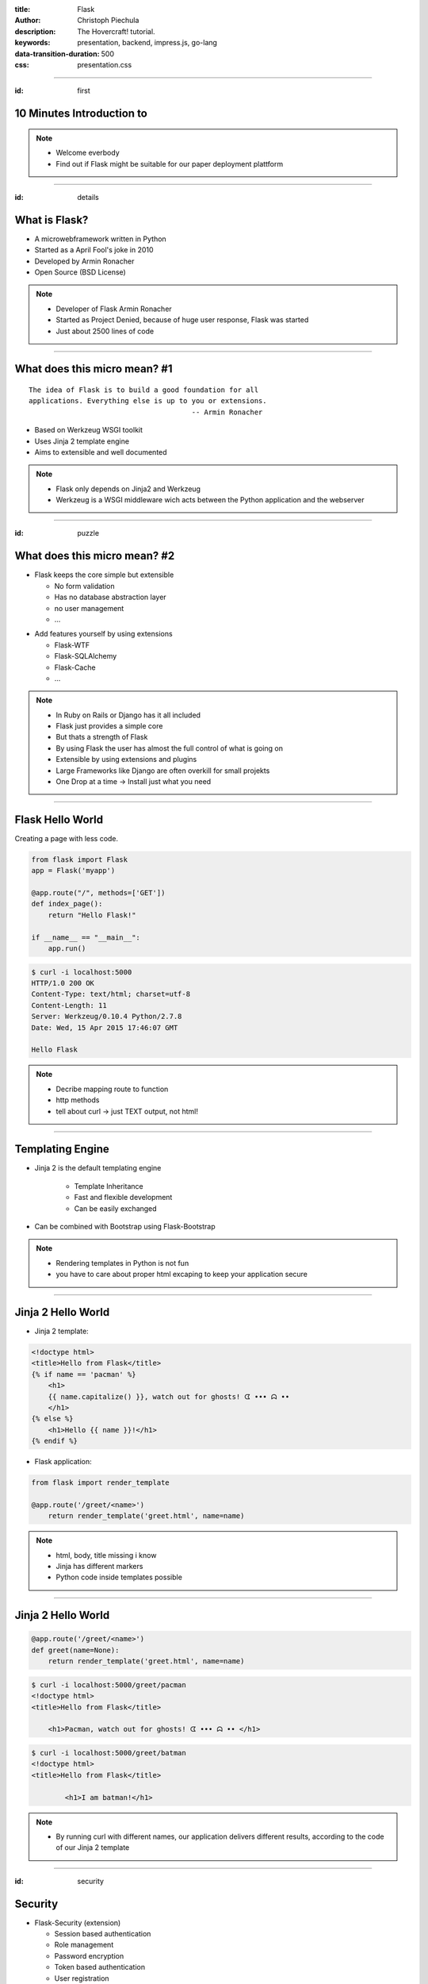 :title: Flask
:author: Christoph Piechula
:description: The Hovercraft! tutorial.
:keywords: presentation, backend, impress.js, go-lang
:data-transition-duration: 500
:css: presentation.css 


----

:id: first

**10 Minutes** Introduction to
==============================

.. image:: images/flask.png
    :width: 50%

.. note:: 
    * Welcome everbody
    * Find out if Flask might be suitable 
      for our paper deployment plattform

----

:id: details 

What is **Flask**?
==================

.. image:: images/ar.png
    :width: 40%

* A microwebframework written in Python
* Started as a April Fool's joke in 2010
* Developed by Armin Ronacher
* Open Source (BSD License)

.. note::
    * Developer of Flask Armin Ronacher
    * Started  as Project Denied, because of
      huge user response, Flask was started
    * Just about 2500 lines of code

----

What does this **micro** mean? #1
=================================

:: 

    The idea of Flask is to build a good foundation for all 
    applications. Everything else is up to you or extensions.  
                                           -- Armin Ronacher
* Based on Werkzeug WSGI toolkit 
* Uses Jinja 2 template engine
* Aims to extensible and well documented

.. image:: images/werkzeug.png
    :width: 20%

.. image:: images/jinja2.png
    :width: 20%

.. note: depends only on jinja 2 and werkzeug

.. note::
    * Flask only depends on Jinja2 and Werkzeug
    * Werkzeug is a WSGI middleware wich acts between
      the Python application and the webserver

----

:id: puzzle

What does this **micro** mean? #2
=================================

* Flask keeps the core simple but extensible

  + No form validation
  + Has no database abstraction layer
  + no user management
  + ...

.. image:: images/plugin.png
    :width: 20%

* Add features yourself by using extensions

  + Flask-WTF
  + Flask-SQLAlchemy 
  + Flask-Cache
  + ...

  
.. note:: 
    * In Ruby on Rails or Django has it all included
    * Flask just provides a simple core

    * But thats a strength of Flask
    * By using Flask the user has almost the full control 
      of what is going on
    * Extensible by using extensions and plugins
    * Large Frameworks like Django are often overkill for small projekts
    * One Drop at a time -> Install just what you need

----

Flask Hello World
=================

Creating a page with less code.

.. code:: python

    from flask import Flask
    app = Flask('myapp')

    @app.route("/", methods=['GET'])
    def index_page():
        return "Hello Flask!"

    if __name__ == "__main__":
        app.run()

.. code:: bash

    $ curl -i localhost:5000
    HTTP/1.0 200 OK
    Content-Type: text/html; charset=utf-8
    Content-Length: 11
    Server: Werkzeug/0.10.4 Python/2.7.8
    Date: Wed, 15 Apr 2015 17:46:07 GMT

    Hello Flask

.. note::
    * Decribe mapping route to function
    * http methods
    * tell about curl -> just TEXT output, not html!

----

Templating Engine
=================

* Jinja 2 is the default templating engine

    + Template Inheritance
    + Fast and flexible development
    + Can be easily exchanged
    
* Can be combined with Bootstrap using Flask-Bootstrap
  
.. note:: 
   * Rendering templates in Python is not fun
   * you have to care about proper html
     excaping to keep your application secure

----

Jinja 2 Hello World
===================

* Jinja 2 template:

.. code:: html

    <!doctype html>
    <title>Hello from Flask</title>
    {% if name == 'pacman' %}
        <h1>
        {{ name.capitalize() }}, watch out for ghosts! ᗧ ••• ᗣ ••
        </h1>
    {% else %}
        <h1>Hello {{ name }}!</h1>
    {% endif %}

* Flask application:

.. code:: python

    from flask import render_template

    @app.route('/greet/<name>')
        return render_template('greet.html', name=name)

.. note::
    * html, body, title missing i know
    * Jinja has different markers
    * Python code inside templates possible

----

Jinja 2 Hello World
===================

.. code:: python

    @app.route('/greet/<name>')
    def greet(name=None):
        return render_template('greet.html', name=name)

.. code:: bash

   $ curl -i localhost:5000/greet/pacman
   <!doctype html>
   <title>Hello from Flask</title>
    
       <h1>Pacman, watch out for ghosts! ᗧ ••• ᗣ •• </h1>

.. code:: bash

   $ curl -i localhost:5000/greet/batman
   <!doctype html>
   <title>Hello from Flask</title>
    
           <h1>I am batman!</h1>

.. note::
    * By running curl with different names, our application
      delivers different results, according to the code
      of our Jinja 2 template

----

:id: security

Security
========

.. image:: images/helmet.png
    :width: 20%

* Flask-Security (extension)

  + Session based authentication
  + Role management
  + Password encryption
  + Token based authentication
  + User registration 
  + [...]

* Jinja 2 proper HTML escaping to prevent XSS
* KISS principle

.. note:: 
    * Security by using extension
    * Jinja2 enhanced security -> unix philosophy
    * KISS principle -> less bugs prone

----

:id: ide

Python IDE's and Editors
========================

Yes there are IDE's and Plugins!

* Eric
* PyCharm
* PyDev

.. image:: images/emacsvim.png
    :width: 30%

But,... Python developers often prefer to use simple text editors like **vim** or
**emacs**.

.. note::
    * You are not forced to use a IDE like eclipse
    * This is not always the case when working with other frameworks, like Java
      GWT/Dart

----

Webserver included
==================

.. code:: python

   if __name__ == '__main__':
       app.run(host='localhost', port='4242')

* Integrated development server 
* Running on http://localhost:4242

.. code:: bash

    $ python main.py
    * Running on http://127.0.0.1:4242/ (Press CTRL+C to quit)
    * Restarting with stat

.. note:: 
    * Testwebserver provided by Werkzeug

----

Debugger included
=================

* Integrated debugger console
* Directly integrated at http://localhost:4242


.. code:: python

    @app.route('/<name>')
    def name(name):
        if name == 'ghost':
            raise Exception('user not allowed.')
        else:
            return 'Hello {name}'.format(name=name)

.. code:: bash
    
   $ curl localhost:5000/ghost
   <!DOCTYPE HTML PUBLIC "-//W3C//DTD HTML 4.01 Transitional//EN"
     "http://www.w3.org/TR/html4/loose.dtd">
   <html>
     <head>
       <title>Exception: user not allowed. // Werkzeug Debugger</title>
       <link rel="stylesheet" href="?__debugger__=yes&amp;cmd=resour...
    [...]

.. note::
    * If a exeption occurs, a interactive shell appears in your browser

----

Debugger included
=================

.. code:: bash
    
   $ curl localhost:5000/ghost

.. image:: images/debug.png
    :width: 100%

----

Unit Testing included
=====================
 
* Integrated unit testing support
* Werkzeug test client

.. code:: python

   import unittest

   class TestCase(unittest.TestCase):

       def setUp(self):
           app.config['TESTING'] = True
           db.init_db()

       def tearDown(self):
           db.cleanup()

       def test_case_xy(self):
           assert app.value == 'my expected value'

   if __name__ == '__main__':
       unittest.main()

.. note:: 
    * Unittests like in usual Python + there is a werkzeug test client

----

Let's sum up!
=============

* **Pros**:

* Flask:

  + Maximum flexibility by using extensions (Flask)
  + Powerful templating engine (Jinja 2)
  + Debugger and webserver/client included (Werkzeug)
  + Security 

* Python

  + Batteries included (Python)
  + Support for Google App Engine and Heroku
  + Python is widely used among researchers
  
* You are free to choose your development environment
* Complexity is stripped down to a minimum

.. note::
    * Python and Flask may be used with IPython Notebook
----

Let's sum up!
=============

* **Cons**:

  + Not as popular as Django
  + Synchronous framework by nature
  + No websockets included
  + ,,Slow" interpreted language

.. note::

    Critical parts may be exchanged with Cython/C
    There is socketio, autobahn, tornado to implement async behaviour

----

Thank you for your attention!
=============================


* Flask resources:

    * Flask: http://flask.pocoo.org/
    * Extensions:  http://flask.pocoo.org/extensions/
    * Jinja 2: http://jinja.pocoo.org/
    * Werkzeug: http://werkzeug.pocoo.org/

* Pocoo Team is an international group of enthusiasts from the Python community.
